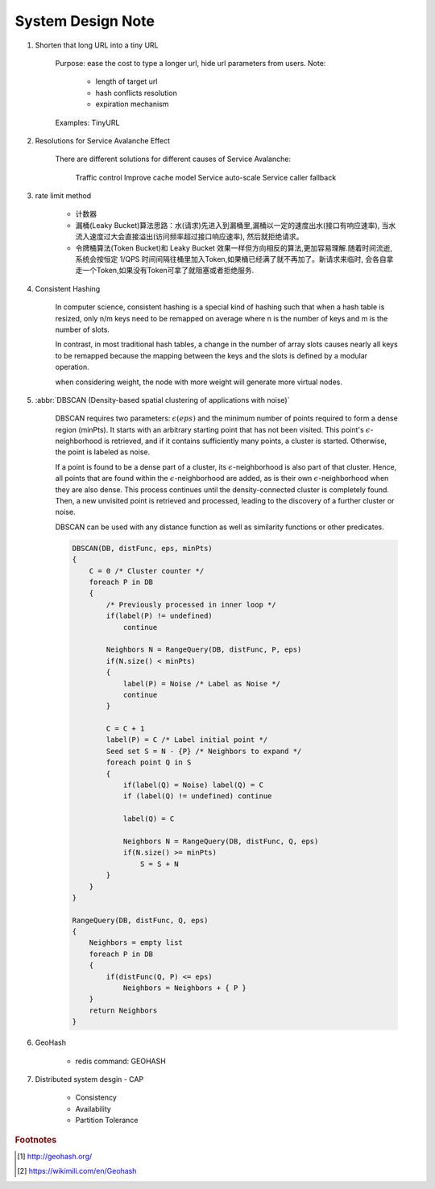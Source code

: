 System Design Note
==================

#. Shorten that long URL into a tiny URL

    Purpose: ease the cost to type a longer url, hide url parameters from users.
    Note:

        - length of target url
        - hash conflicts resolution
        - expiration mechanism

    Examples: TinyURL

#. Resolutions for Service Avalanche Effect

    There are different solutions for different causes of Service Avalanche:

        Traffic control
        Improve cache model
        Service auto-scale
        Service caller fallback

#. rate limit method

    - 计数器

    - 漏桶(Leaky Bucket)算法思路：水(请求)先进入到漏桶里,漏桶以一定的速度出水(接口有响应速率),
      当水流入速度过大会直接溢出(访问频率超过接口响应速率), 然后就拒绝请求。

    - 令牌桶算法(Token Bucket)和 Leaky Bucket 效果一样但方向相反的算法,更加容易理解.随着时间流逝,
      系统会按恒定 1/QPS 时间间隔往桶里加入Token,如果桶已经满了就不再加了。新请求来临时,
      会各自拿走一个Token,如果没有Token可拿了就阻塞或者拒绝服务.

#. Consistent Hashing

    In computer science, consistent hashing is a special kind of hashing
    such that when a hash table is resized, only n/m keys need to be remapped
    on average where n is the number of keys and m is the number of slots.

    In contrast, in most traditional hash tables, a change in the number of array slots
    causes nearly all keys to be remapped because the mapping between the keys and the slots
    is defined by a modular operation.

    when considering weight, the node with more weight will generate more virtual nodes.

#. :abbr:`DBSCAN (Density-based spatial clustering of applications with noise)`

    DBSCAN requires two parameters: :math:`\epsilon (eps)` and the minimum number of points required to
    form a dense region (minPts). It starts with an arbitrary starting point that has not been visited.
    This point's :math:`\epsilon`-neighborhood is retrieved, and if it contains sufficiently many points,
    a cluster is started. Otherwise, the point is labeled as noise.

    If a point is found to be a dense part of a cluster, its :math:`\epsilon`-neighborhood is also part
    of that cluster. Hence, all points that are found within the :math:`\epsilon`-neighborhood are added,
    as is their own :math:`\epsilon`-neighborhood when they are also dense.
    This process continues until the density-connected cluster is completely found. Then, a new unvisited
    point is retrieved and processed, leading to the discovery of a further cluster or noise.

    DBSCAN can be used with any distance function as well as similarity functions or other predicates.

    .. code-block:: none

        DBSCAN(DB, distFunc, eps, minPts)
        {
            C = 0 /* Cluster counter */
            foreach P in DB
            {
                /* Previously processed in inner loop */
                if(label(P) != undefined)
                    continue

                Neighbors N = RangeQuery(DB, distFunc, P, eps)
                if(N.size() < minPts)
                {
                    label(P) = Noise /* Label as Noise */
                    continue
                }

                C = C + 1
                label(P) = C /* Label initial point */
                Seed set S = N - {P} /* Neighbors to expand */
                foreach point Q in S
                {
                    if(label(Q) = Noise) label(Q) = C
                    if (label(Q) != undefined) continue

                    label(Q) = C

                    Neighbors N = RangeQuery(DB, distFunc, Q, eps)
                    if(N.size() >= minPts)
                        S = S + N
                }
            }
        }

        RangeQuery(DB, distFunc, Q, eps)
        {
            Neighbors = empty list
            foreach P in DB
            {
                if(distFunc(Q, P) <= eps)
                    Neighbors = Neighbors + { P }
            }
            return Neighbors
        }

#. GeoHash

    - redis command: GEOHASH

#. Distributed system desgin - CAP

    - Consistency
    - Availability
    - Partition Tolerance

.. rubric:: Footnotes

.. [#] http://geohash.org/
.. [#] https://wikimili.com/en/Geohash
